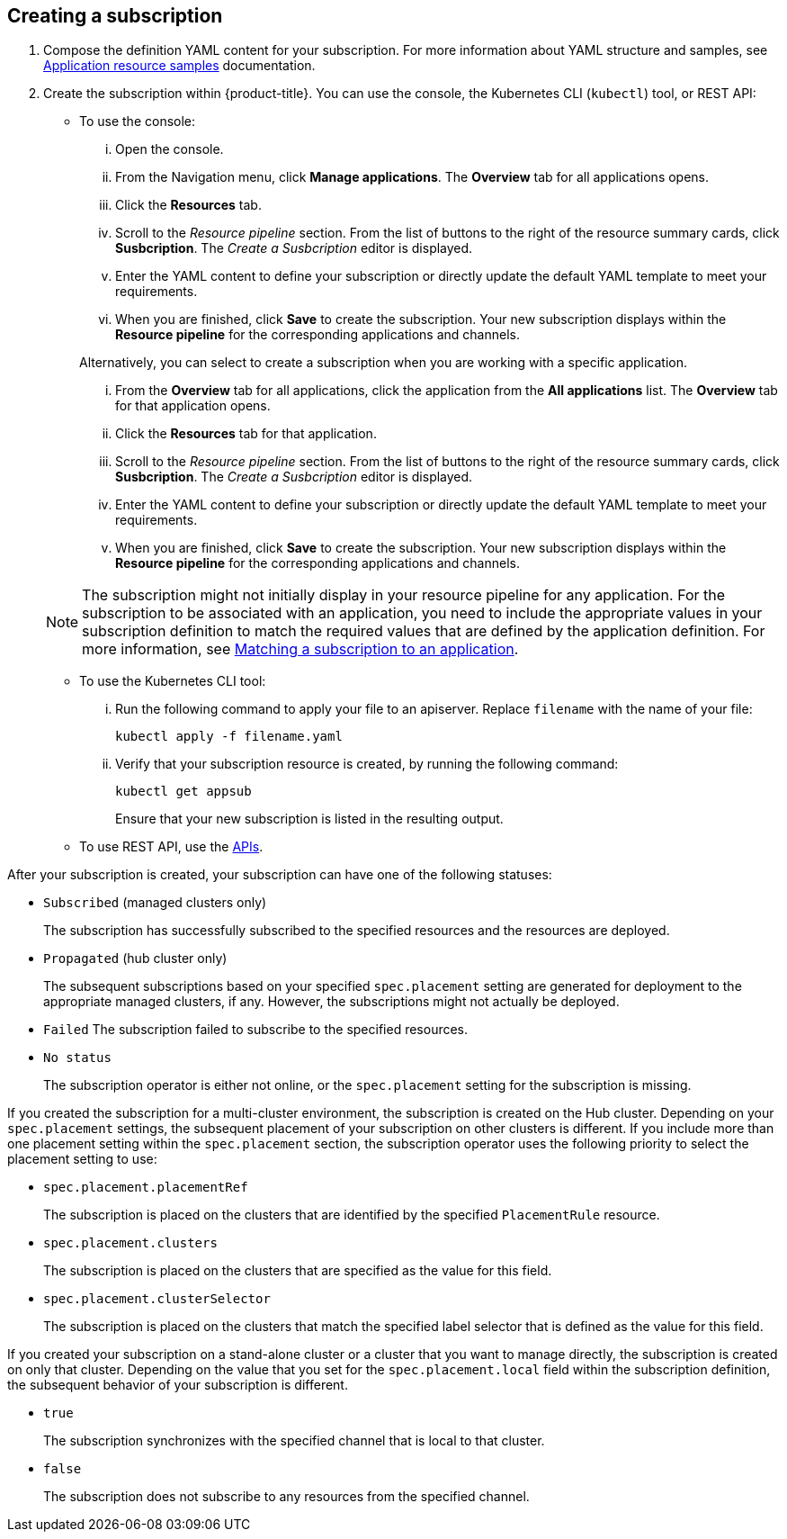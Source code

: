 [#creating-a-subscription]
== Creating a subscription

. Compose the definition YAML content for your subscription.
For more information about YAML structure and samples, see xref:../manage_applications/app_sample.adoc#application-samples[Application resource samples] documentation.
. Create the subscription within {product-title}.
You can use the console, the Kubernetes CLI (`kubectl`) tool, or REST API:
 ** To use the console:
  ... Open the console.
  ... From the Navigation menu, click *Manage applications*.
The *Overview* tab for all applications opens.
  ... Click the *Resources* tab.
  ... Scroll to the _Resource pipeline_ section.
From the list of buttons to the right of the resource summary cards, click *Susbcription*.
The _Create a Susbcription_ editor is displayed.
  ... Enter the YAML content to define your subscription or directly update the default YAML template to meet your requirements.
  ... When you are finished, click *Save* to create the subscription.
Your new subscription displays within the *Resource pipeline* for the corresponding applications and channels.

+
Alternatively, you can select to create a subscription when you are working with a specific application.
  ... From the *Overview* tab for all applications, click the application from the *All applications* list.
The *Overview* tab for that application opens.
  ... Click the *Resources* tab for that application.
  ... Scroll to the _Resource pipeline_ section.
From the list of buttons to the right of the resource summary cards, click *Susbcription*.
The _Create a Susbcription_ editor is displayed.
  ... Enter the YAML content to define your subscription or directly update the default YAML template to meet your requirements.
  ... When you are finished, click *Save* to create the subscription.
Your new subscription displays within the *Resource pipeline* for the corresponding applications and channels.

+
NOTE: The subscription might not initially display in your resource pipeline for any application.
For the subscription to be associated with an application, you need to include the appropriate values in your subscription definition to match the required values that are defined by the application definition.
For more information, see <<matching-a-subscription-to-an-application,Matching a subscription to an application>>.
 ** To use the Kubernetes CLI tool:
  ... Run the following command to apply your file to an apiserver.
Replace `filename` with the name of your file:
+
----
kubectl apply -f filename.yaml
----

  ... Verify that your subscription resource is created, by running the following command:
+
----
kubectl get appsub
----
+
Ensure that your new subscription is listed in the resulting output.
 ** To use REST API, use the xref:../apis/api.adoc#apis[APIs].

After your subscription is created, your subscription can have one of the following statuses:

* `Subscribed` (managed clusters only)
+
The subscription has successfully subscribed to the specified resources and the resources are deployed.

* `Propagated` (hub cluster only)
+
The subsequent subscriptions based on your specified `spec.placement` setting are generated for deployment to the appropriate managed clusters, if any.
However, the subscriptions might not actually be deployed.

* `Failed` The subscription failed to subscribe to the specified resources.
* `No status`
+
The subscription operator is either not online, or the `spec.placement` setting for the subscription is missing.

If you created the subscription for a multi-cluster environment, the subscription is created on the Hub cluster.
Depending on your `spec.placement` settings, the subsequent placement of your subscription on other clusters is different.
If you include more than one placement setting within the `spec.placement` section, the subscription operator uses the following priority to select the placement setting to use:

* `spec.placement.placementRef`
+
The subscription is placed on the clusters that are identified by the specified `PlacementRule` resource.

* `spec.placement.clusters`
+
The subscription is placed on the clusters that are specified as the value for this field.

* `spec.placement.clusterSelector`
+
The subscription is placed on the clusters that match the specified label selector that is defined as the value for this field.

If you created your subscription on a stand-alone cluster or a cluster that you want to manage directly, the subscription is created on only that cluster.
Depending on the value that you set for the `spec.placement.local` field within the subscription definition, the subsequent behavior of your subscription is different.

* `true`
+
The subscription synchronizes with the specified channel that is local to that cluster.

* `false`
+
The subscription does not subscribe to any resources from the specified channel.
